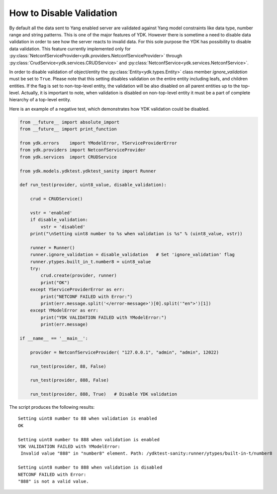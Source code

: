.. _validation:

How to Disable Validation
=========================

By default all the data sent to Yang enabled server are validated against Yang model constraints like data type, number range and string patterns.
This is one of the major features of YDK. However there is sometime a need to disable data validation in order to see how the server reacts to invalid data.
For this sole purpose the YDK has possibility to disable data validation. This feature currently implemented only for :py:class:`NetconfServiceProvider<ydk.providers.NetconfServiceProvider>`
through :py:class:`CrudService<ydk.services.CRUDService>` and :py:class:`NetconfService<ydk.services.NetconfService>`.

In order to disable validation of object/entity the :py:class:`Entity<ydk.types.Entity>` class member `ignore_validation` must be set to ``True``. 
Please note that this setting disables validation on the entire entity including leafs, and children entities. 
If the flag is set to non-top-level entity, the validation will be also disabled on all parent entities up to the top-level. 
Actually, it is important to note, when validation is disabled on non-top-level entity it must be a part of complete hierarchy of a top-level entity.

Here is an example of a negative test, which demonstrates how YDK validation could be disabled.

.. code-block:: python

    from __future__ import absolute_import
    from __future__ import print_function
    
    from ydk.errors    import YModelError, YServiceProviderError
    from ydk.providers import NetconfServiceProvider
    from ydk.services  import CRUDService
    
    from ydk.models.ydktest.ydktest_sanity import Runner
    
    def run_test(provider, uint8_value, disable_validation):
    
        crud = CRUDService()
    
        vstr = 'enabled'
        if disable_validation:
            vstr = 'disabled'
        print("\nSetting uint8 number to %s when validation is %s" % (uint8_value, vstr))

        runner = Runner()
        runner.ignore_validation = disable_validation   # Set 'ignore_validation' flag
        runner.ytypes.built_in_t.number8 = uint8_value
        try:
            crud.create(provider, runner)
            print("OK")
        except YServiceProviderError as err:
            print("NETCONF FAILED with Error:")
            print(err.message.split('</error-message>')[0].split('"en">')[1])
        except YModelError as err:
            print("YDK VALIDATION FAILED with YModelError:")
            print(err.message)
    
    if __name__ == '__main__':
    
        provider = NetconfServiceProvider( "127.0.0.1", "admin", "admin", 12022)
    
        run_test(provider, 88, False)
    
        run_test(provider, 888, False)
    
        run_test(provider, 888, True)   # Disable YDK validation

The script produces the following results::

    Setting uint8 number to 88 when validation is enabled
    OK
    
    Setting uint8 number to 888 when validation is enabled
    YDK VALIDATION FAILED with YModelError:
     Invalid value "888" in "number8" element. Path: /ydktest-sanity:runner/ytypes/built-in-t/number8
    
    Setting uint8 number to 888 when validation is disabled
    NETCONF FAILED with Error:
    "888" is not a valid value.
